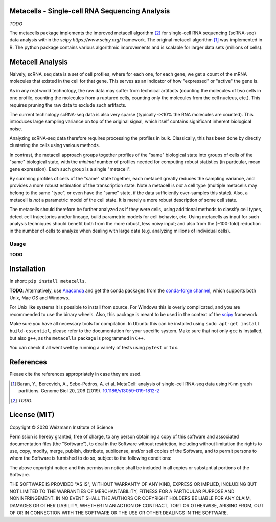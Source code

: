Metacells - Single-cell RNA Sequencing Analysis
===============================================

.. image:: https://travis-ci.org/tanaylab/metacells.svg?branch=master
    :target: https://travis-ci.org/tanaylab/metacells
    :alt: Build Status

.. image:: https://readthedocs.org/projects/metacells/badge/?version=latest
    :target: https://metacells.readthedocs.io/en/latest/?badge=latest
    :alt: Documentation Status

*TODO*

The metacells package implements the improved metacell algorithm [2]_ for single-cell RNA sequencing
(scRNA-seq) data analysis within the `scipy https://www.scipy.org/` framework. The original metacell
algorithm [1]_ was implemented in R. The python package contains various algorithmic improvements
and is scalable for larger data sets (millions of cells).

Metacell Analysis
=================

Naively, scRNA_seq data is a set of cell profiles, where for each one, for each gene, we get a count
of the mRNA molecules that existed in the cell for that gene. This serves as an indicator of how
"expressed" or "active" the gene is.

As in any real world technology, the raw data may suffer from technical artifacts (counting the
molecules of two cells in one profile, counting the molecules from a ruptured cells, counting only
the molecules from the cell nucleus, etc.). This requires pruning the raw data to exclude such
artifacts.

The current technology scRNA-seq data is also very sparse (typically <<10% the RNA molecules are
counted). This introduces large sampling variance on top of the original signal, which itself
contains significant inherent biological noise.

Analyzing scRNA-seq data therefore requires processing the profiles in bulk. Classically, this has
been done by directly clustering the cells using various methods.

In contrast, the metacell approach groups together profiles of the "same" biological state into
groups of cells of the "same" biological state, with the *minimal* number of profiles needed for
computing robust statistics (in particular, mean gene expression). Each such group is a single
"metacell".

By summing profiles of cells of the "same" state together, each metacell greatly reduces the
sampling variance, and provides a more robust estimation of the transcription state. Note a metacell
is *not* a cell type (multiple metacells may belong to the same "type", or even have the "same"
state, if the data sufficiently over-samples this state). Also, a metacell is *not* a parametric
model of the cell state. It is merely a more robust description of some cell state.

The metacells should therefore be further analyzed as if they were cells, using additional methods
to classify cell types, detect cell trajectories and/or lineage, build parametric models for cell
behavior, etc. Using metacells as input for such analysis techniques should benefit both from the
more robust, less noisy input; and also from the (~100-fold) reduction in the number of cells to
analyze when dealing with large data (e.g. analyzing millions of individual cells).

Usage
-----

**TODO**

Installation
============

In short: ``pip install metacells``.

**TODO**: Alternatively, use `Anaconda <https://www.anaconda.com/distribution/>`_ and get the conda
packages from the `conda-forge channel <https://anaconda.org/conda-forge/metacells>`_, which
supports both Unix, Mac OS and Windows.

For Unix like systems it is possible to install from source. For Windows this is overly complicated,
and you are recommended to use the binary wheels. Also, this package is meant to be used in the
context of the `scipy <http://scipy.org>`_ framework.

Make sure you have all necessary tools for compilation. In Ubuntu this can be installed using ``sudo
apt-get install build-essential``, please refer to the documentation for your specific system.  Make
sure that not only ``gcc`` is installed, but also ``g++``, as the ``metacells`` package is
programmed in ``C++``.

You can check if all went well by running a variety of tests using ``pytest`` or ``tox``.

References
==========

Please cite the references appropriately in case they are used.

.. [1] Baran, Y., Bercovich, A., Sebe-Pedros, A. et al. MetaCell: analysis of single-cell RNA-seq
   data using K-nn graph partitions. Genome Biol 20, 206 (2019).
   `10.1186/s13059-019-1812-2 <https://doi.org/10.1186/s13059-019-1812-2>`_

.. [2] *TODO*.

License (MIT)
=============

Copyright © 2020 Weizmann Institute of Science

Permission is hereby granted, free of charge, to any person obtaining a copy of this software and
associated documentation files (the "Software"), to deal in the Software without restriction,
including without limitation the rights to use, copy, modify, merge, publish, distribute,
sublicense, and/or sell copies of the Software, and to permit persons to whom the Software is
furnished to do so, subject to the following conditions:

The above copyright notice and this permission notice shall be included in all copies or substantial
portions of the Software.

THE SOFTWARE IS PROVIDED "AS IS", WITHOUT WARRANTY OF ANY KIND, EXPRESS OR IMPLIED, INCLUDING BUT
NOT LIMITED TO THE WARRANTIES OF MERCHANTABILITY, FITNESS FOR A PARTICULAR PURPOSE AND
NONINFRINGEMENT. IN NO EVENT SHALL THE AUTHORS OR COPYRIGHT HOLDERS BE LIABLE FOR ANY CLAIM, DAMAGES
OR OTHER LIABILITY, WHETHER IN AN ACTION OF CONTRACT, TORT OR OTHERWISE, ARISING FROM, OUT OF OR IN
CONNECTION WITH THE SOFTWARE OR THE USE OR OTHER DEALINGS IN THE SOFTWARE.

